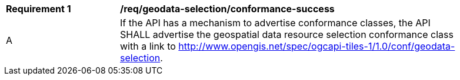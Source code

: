 [[req_geodata-selection_conformance-success]]
[width="90%",cols="2,6a"]
|===
^|*Requirement {counter:req-id}* |*/req/geodata-selection/conformance-success*
^|A |If the API has a mechanism to advertise conformance classes, the API SHALL advertise the geospatial data resource selection conformance class with a link to http://www.opengis.net/spec/ogcapi-tiles-1/1.0/conf/geodata-selection.
|===
